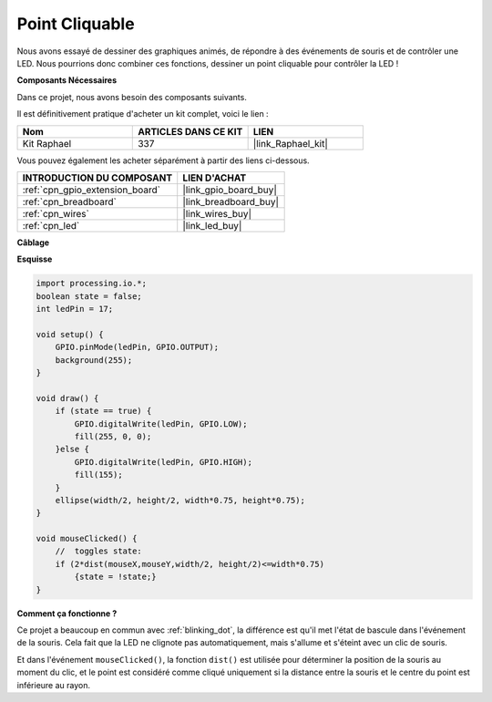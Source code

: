 .. _dot_cliquable:

Point Cliquable
======================

Nous avons essayé de dessiner des graphiques animés, de répondre à des événements de souris et de contrôler une LED. Nous pourrions donc combiner ces fonctions, dessiner un point cliquable pour contrôler la LED !  

.. image:: img/clickable_dot_on.png

**Composants Nécessaires**

Dans ce projet, nous avons besoin des composants suivants.

Il est définitivement pratique d'acheter un kit complet, voici le lien : 

.. list-table::
    :widths: 20 20 20
    :header-rows: 1

    *   - Nom	
        - ARTICLES DANS CE KIT
        - LIEN
    *   - Kit Raphael
        - 337
        - |link_Raphael_kit|

Vous pouvez également les acheter séparément à partir des liens ci-dessous.

.. list-table::
    :widths: 30 20
    :header-rows: 1

    *   - INTRODUCTION DU COMPOSANT
        - LIEN D'ACHAT

    *   - :ref:`cpn_gpio_extension_board`
        - |link_gpio_board_buy|
    *   - :ref:`cpn_breadboard`
        - |link_breadboard_buy|
    *   - :ref:`cpn_wires`
        - |link_wires_buy|
    *   - :ref:`cpn_led`
        - |link_led_buy|

**Câblage**

.. image:: img/image49.png

**Esquisse**

.. code-block:: arduino

    import processing.io.*; 
    boolean state = false;
    int ledPin = 17;

    void setup() {
        GPIO.pinMode(ledPin, GPIO.OUTPUT);
        background(255);
    }

    void draw() {
        if (state == true) { 
            GPIO.digitalWrite(ledPin, GPIO.LOW);
            fill(255, 0, 0);
        }else { 
            GPIO.digitalWrite(ledPin, GPIO.HIGH);
            fill(155);
        }
        ellipse(width/2, height/2, width*0.75, height*0.75);
    }

    void mouseClicked() {
        //  toggles state:
        if (2*dist(mouseX,mouseY,width/2, height/2)<=width*0.75)
            {state = !state;}
    }

**Comment ça fonctionne ?**

Ce projet a beaucoup en commun avec :ref:`blinking_dot`, la différence est qu'il met l'état de bascule dans l'événement de la souris.
Cela fait que la LED ne clignote pas automatiquement, mais s'allume et s'éteint avec un clic de souris.

Et dans l'événement ``mouseClicked()``, la fonction ``dist()`` est utilisée pour déterminer la position de la souris au moment du clic, et le point est considéré comme cliqué uniquement si la distance entre la souris et le centre du point est inférieure au rayon.
